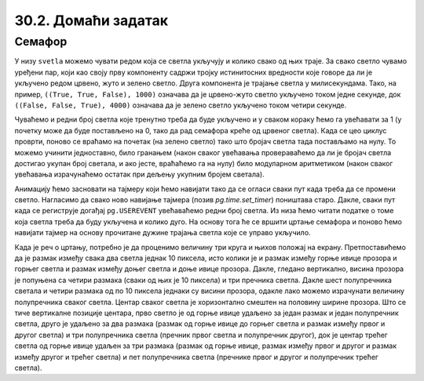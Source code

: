 30.2. Домаћи задатак
====================

Семафор
'''''''

.. questionnote::

   Напиши програм који симулира рад семафора. Прво се приказује зелено
   светло, које траје четири секунде, након тога се укључује жуто светло,
   које траје секунду, а након тога црвено, које траје три секунде. На крају се
   истовремено пале црвено и жуто светло, што траје секунду, након чега се поново
   укључује зелено, и циклус понавља.
   

У низу ``svetla`` можемо чувати редом која се светла укључују и колико
свако од њих траје. За свако светло чувамо уређени пар, који као своју
прву компоненту садржи тројку истинитосних вредности које говоре да ли
је укључено редом црвено, жуто и зелено светло. Друга компонента је
трајање светла у милисекундама. Тако, на пример, ``((True, True,
False), 1000)`` означава да је црвено-жуто светло укључено током
једне секунде, док ``((False, False, True), 4000)`` означава да је
зелено светло укључено током четири секунде.

Чуваћемо и редни број светла које тренутно треба да буде укључено и у
сваком кораку ћемо га увећавати за 1 (у почетку може да буде
постављено на 0, тако да рад семафора креће од црвеног светла). Када
се цео циклус проврти, поново се враћамо на почетак (на зелено
светло) тако што бројач светла тада постављамо на нулу. То можемо
учинити једноставно, било гранањем (након сваког увећавања
провераваћемо да ли је бројач светла достигао укупан број светала, и
ако јесте, враћаћемо га на нулу) било модуларном аритметиком (након
сваког увећавања израчунаћемо остатак при дељењу укупним бројем
светала).

Анимацију ћемо засновати на тајмеру који ћемо навијати тако да се
огласи сваки пут када треба да се промени светло. Нагласимо да свако
ново навијање тајмера (позив `pg.time.set_timer`) поништава старо.
Дакле, сваки пут када се региструје догађај ``pg.USEREVENT``
увећаваћемо редни број светла. Из низа ћемо читати податке о томе која
светла треба да буду укључена и колико дуго. На основу тога ће се
вршити цртање семафора и поново ћемо навијати тајмер на основу
прочитане дужине трајања светла које се управо укључило.

Када је реч о цртању, потребно је да проценимо величину три круга и
њихов положај на екрану. Претпоставићемо да је размак између свака два
светла једнак 10 пиксела, исто колики је и размак између горње ивице
прозора и горњег светла и размак између доњег светла и доње ивице
прозора. Дакле, гледано вертикално, висина прозора је попуњена са четири
размака (сваки од њих је 10 пиксела) и три пречника светла. Дакле шест
полупречника светала и четири размака од по 10 пиксела једнаки су висини
прозора, одакле лако можемо израчунати величину полупречника сваког
светла. Центар сваког светла је хоризонтално смештен на половину
ширине прозора. Што се тиче вертикалне позиције центара, прво светло је од
горње ивице удаљено за један размак и један полупречник светла, друго
је удаљено за два размака (размак од горње ивице до горњег светла и
размак између првог и другог светла) и три полупречника светла
(пречник првог светла и полупречник другог), док је центар трећег
светла од горње ивице удаљен за три размака (размак од горње ивице,
размак између првог и другог и размак између другог и трећег светла) и
пет полупречника светла (пречнике првог и другог и полупречник трећег
светла).
           
.. activecode:: semafor
   :nocodelens:
   :modaloutput: 
   :enablecopy:
   :playtask:
   :includexsrc: _includes/semafor.py

   # redosled kojim se svetla pale i njihovo trajanje:
   #    crveno       3 sekunde
   #    crveno-žuto  1 sekunda
   #    zeleno       4 sekunde
   #    žuto         1 sekunda
   svetla = [((True, False, False), 3000),
             ((True, True, False), 1000),
             ((False, False, True), 4000),
             ((False, True, False), 1000)]
    
   broj_svetla = 0   # redni broj svetla koje se uključuje
    
   def crtaj():
       # crtamo semafor
       prozor.fill(pg.Color("white"))
       razmak = 10                    # razmak između susednih svetala i između svetla i gornje tj. donje ivice prozora
       cx = sirina / 2                # centar svakog svetla je horizontalno na sredini prozora
       r = (visina - 4 * razmak) / 6  # poluprečnik svakog svetla (3 prečnika, dva razmaka između svetala i dva razmaka od ivice daju visinu prozora)
       ((crveno, zuto, zeleno), trajanje) = svetla[broj_svetla]  # čitamo boju i trajanje trenutnog svetla
       if crveno:    # crtamo crveno svetlo (ako je potrebno)
           cy = r + razmak
           pg.draw.circle(prozor, pg.Color("red"), (round(cx), round(cy)), round(r))
       if zuto:     # crtamo žuto svetlo (ako je potrebno)
           cy = ???
           ???
       if zeleno:   # crtamo zeleno svetlo (ako je potrebno)
           cy = ???
           ???
    
   def na_otkucaj_tajmera():
       global broj_svetla                             # otkucao je tajmer i menja se svetlo
       broj_svetla = (broj_svetla + 1) % len(svetla)  # prelazimo na naredno svetlo
       trajanje = ???                                 # čitamo trajanje narednog svetla
       pg.time.set_timer(???, ???)                    # zakazujemo sledeći otkucaj tajmera
